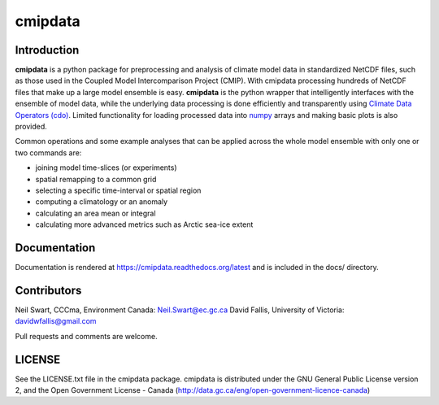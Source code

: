 cmipdata
========

.. image:: https://zenodo.org/badge/16109/swartn/cmipdata.svg
   :target: https://zenodo.org/badge/latestdoi/16109/swartn/cmipdata
   
Introduction
------------

**cmipdata** is a python package for preprocessing and analysis of climate model 
data in standardized NetCDF files, such as those used in the Coupled Model 
Intercomparison Project (CMIP). With cmipdata processing hundreds of NetCDF files 
that make up a large model ensemble is easy. **cmipdata** is the python wrapper 
that intelligently interfaces with the ensemble of model data, while the underlying 
data processing is done efficiently and transparently using 
`Climate Data Operators (cdo) <https://code.zmaw.de/projects/cdo>`_. 
Limited functionality for loading processed data into `numpy 
<http://sourceforge.net/project/showfiles.php?group_id=1369&package_id=175103>`_ 
arrays and making basic plots is also provided. 

Common operations and some example analyses that can be applied across the whole 
model ensemble with only one or two commands are:

* joining model time-slices (or experiments)
* spatial remapping to a common grid
* selecting a specific time-interval or spatial region
* computing a climatology or an anomaly
* calculating an area mean or integral
* calculating more advanced metrics such as Arctic sea-ice extent

Documentation
-------------
Documentation is rendered at https://cmipdata.readthedocs.org/latest and is included in the 
docs/ directory.

.. image:: https://readthedocs.org/projects/cmipdata/badge/?version=latest
   :target: https://readthedocs.org/projects/cmipdata/?badge=latest
   :alt: Documentation Status

Contributors
------------
Neil Swart, CCCma, Environment Canada: Neil.Swart@ec.gc.ca
David Fallis, University of Victoria:  davidwfallis@gmail.com

Pull requests and comments are welcome.

LICENSE
-------

See the LICENSE.txt file in the cmipdata package. cmipdata is distributed
under the GNU General Public License version 2, and the Open Government 
License - Canada (http://data.gc.ca/eng/open-government-licence-canada)

